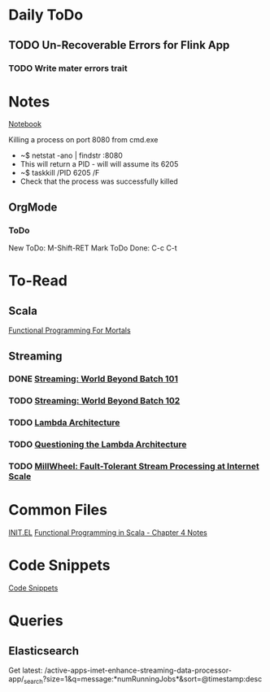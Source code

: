 * Daily ToDo 
** TODO Un-Recoverable Errors for Flink App
*** TODO Write mater errors trait
* Notes
  [[file:notes.org][Notebook]]

  Killing a process on port 8080 from cmd.exe
  * ~$ netstat -ano | findstr :8080
  * This will return a PID - will will assume its 6205
  * ~$ taskkill /PID 6205 /F
  * Check that the process was successfully killed

** OrgMode
*** ToDo
New ToDo:       M-Shift-RET
Mark ToDo Done: C-c C-t
* To-Read
** Scala
[[https://leanpub.com/fpmortals/read#leanpub-auto-abstracting-over-execution][Functional Programming For Mortals]]

** Streaming
*** DONE [[https://www.oreilly.com/ideas/the-world-beyond-batch-streaming-101][Streaming: World Beyond Batch 101]]
    CLOSED: [2018-03-07 Wed 10:03]
*** TODO [[https://www.oreilly.com/ideas/the-world-beyond-batch-streaming-102][Streaming: World Beyond Batch 102]]
*** TODO [[http://nathanmarz.com/blog/how-to-beat-the-cap-theorem.html][Lambda Architecture]]
*** TODO [[https://www.oreilly.com/ideas/questioning-the-lambda-architecture][Questioning the Lambda Architecture]]
*** TODO [[http://static.googleusercontent.com/media/research.google.com/en//pubs/archive/41378.pdf][MillWheel: Fault-Tolerant Stream Processing at Internet Scale]]

* Common Files
[[file:~/.emacs.d/init.el][INIT.EL]]
[[file:~/notes/functional-scala-chapter-4.md::functions][Functional Programming in Scala - Chapter 4 Notes]]

* Code Snippets
[[file:~/code/codeSnippets.md::#%20Code%20Snippets][Code Snippets]]

* Queries
** Elasticsearch
Get latest: /active-apps-imet-enhance-streaming-data-processor-app/_search?size=1&q=message:*numRunningJobs*&sort=@timestamp:desc

